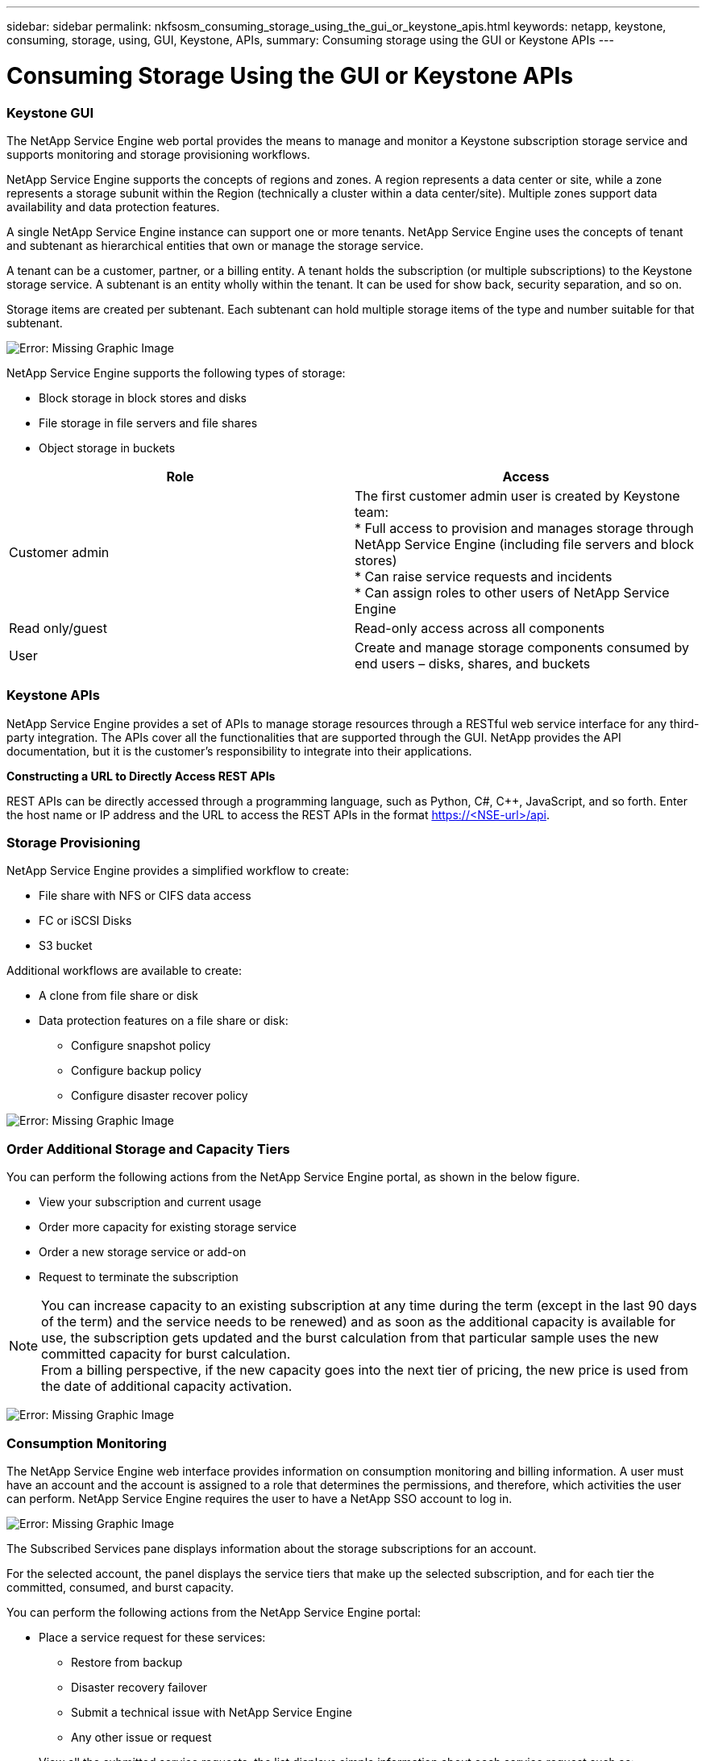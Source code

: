 ---
sidebar: sidebar
permalink: nkfsosm_consuming_storage_using_the_gui_or_keystone_apis.html
keywords: netapp, keystone, consuming, storage, using, GUI, Keystone, APIs,
summary: Consuming storage using the GUI or Keystone APIs
---

= Consuming Storage Using the GUI or Keystone APIs
:hardbreaks:
:nofooter:
:icons: font
:linkattrs:
:imagesdir: ./media/

//
// This file was created with NDAC Version 2.0 (August 17, 2020)
//
// 2020-10-08 17:14:48.700600
//

=== Keystone GUI

The NetApp Service Engine web portal provides the means to manage and monitor a Keystone subscription storage service and supports monitoring and storage provisioning workflows.

NetApp Service Engine supports the concepts of regions and zones. A region represents a data center or site, while a zone represents a storage subunit within the Region (technically a cluster within a data center/site). Multiple zones support data availability and data protection features.

A single NetApp Service Engine instance can support one or more tenants. NetApp Service Engine uses the concepts of tenant and subtenant as hierarchical entities that own or manage the storage service.

A tenant can be a customer, partner, or a billing entity. A tenant holds the subscription (or multiple subscriptions) to the Keystone storage service. A subtenant is an entity wholly within the tenant. It can be used for show back, security separation, and so on.

Storage items are created per subtenant. Each subtenant can hold multiple storage items of the type and number suitable for that subtenant.

image:nkfsosm_image15.png[Error: Missing Graphic Image]

NetApp Service Engine supports the following types of storage:

* Block storage in block stores and disks
* File storage in file servers and file shares
* Object storage in buckets

|===
|Role |Access

|Customer admin
|The first customer admin user is created by Keystone team:
* Full access to provision and manages storage through NetApp Service Engine (including file servers and block stores)
* Can raise service requests and incidents
* Can assign roles to other users of NetApp Service Engine
|Read only/guest
|Read-only access across all components
|User
|Create and manage storage components consumed by end users – disks, shares, and buckets
|===

=== Keystone APIs

NetApp Service Engine provides a set of APIs to manage storage resources through a RESTful web service interface for any third-party integration. The APIs cover all the functionalities that are supported through the GUI. NetApp provides the API documentation, but it is the customer’s responsibility to integrate into their applications.

*Constructing a URL to Directly Access REST APIs*

REST APIs can be directly accessed through a programming language, such as Python, C#, C++, JavaScript, and so forth. Enter the host name or IP address and the URL to access the REST APIs in the format https://<NSE-url>/api.

=== Storage Provisioning

NetApp Service Engine provides a simplified workflow to create:

* File share with NFS or CIFS data access
* FC or iSCSI Disks
* S3 bucket

Additional workflows are available to create:

* A clone from file share or disk
* Data protection features on a file share or disk:
** Configure snapshot policy
** Configure backup policy
** Configure disaster recover policy

image:nkfsosm_image16.png[Error: Missing Graphic Image]

=== Order Additional Storage and Capacity Tiers

You can perform the following actions from the NetApp Service Engine portal, as shown in the below figure.

* View your subscription and current usage
* Order more capacity for existing storage service
* Order a new storage service or add-on
* Request to terminate the subscription

[NOTE]
You can increase capacity to an existing subscription at any time during the term (except in the last 90 days of the term) and the service needs to be renewed) and as soon as the additional capacity is available for use, the subscription gets updated and the burst calculation from that particular sample uses the new committed capacity for burst calculation.
From a billing perspective, if the new capacity goes into the next tier of pricing, the new price is used from the date of additional capacity activation.

image:nkfsosm_image17.png[Error: Missing Graphic Image]

=== Consumption Monitoring

The NetApp Service Engine web interface provides information on consumption monitoring and billing information. A user must have an account and the account is assigned to a role that determines the permissions, and therefore, which activities the user can perform. NetApp Service Engine requires the user to have a NetApp SSO account to log in.

image:nkfsosm_image18.png[Error: Missing Graphic Image]

The Subscribed Services pane displays information about the storage subscriptions for an account.

For the selected account, the panel displays the service tiers that make up the selected subscription, and for each tier the committed, consumed, and burst capacity.

You can perform the following actions from the NetApp Service Engine portal:

* Place a service request for these services:
** Restore from backup
** Disaster recovery failover
** Submit a technical issue with NetApp Service Engine
** Any other issue or request
* View all the submitted service requests, the list displays simple information about each service request such as:
** Service request ID
** Priority (as specified when created)
** Status (what are the options here and how will they change?)
** Date created
** Date updated

=== Billing

The following process describes how information is collected and processed for billing:

* NetApp Service Engine collects the consumed capacity information every five minutes and then maps it to the service levels to which the customer has subscribed.
* If the consumed capacity for a service level is less than what they committed (such as, no burst), then the capacity to be billed is recorded as the committed capacity.

image:nkfsosm_image19.png[Error: Missing Graphic Image]

* If the consumed capacity for a service level is greater than what they committed, such as burst capacity, then the average burst usage for that five minute-sample is calculated using the following formula:
+
`Burst used / (# of samples in an hour * # of hours in a day * # of days in the billing month)`

* 288 burst calculations are made per day, and sum of all the 288 samples is then reported as averaged burst per day.
* The sum of all average burst per day in a billing term is used to finally invoice the customer. In the above example, if the burst usage is only for four days in a billing term, the total burst usage invoiced for that month will be for 1.3TiB, sum of all burst averages reported per day.

image:nkfsosm_image20.png[Error: Missing Graphic Image]
